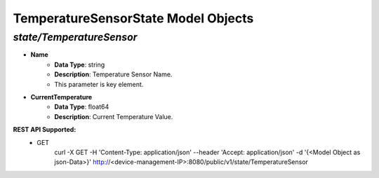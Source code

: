 TemperatureSensorState Model Objects
============================================

*state/TemperatureSensor*
------------------------------------

- **Name**
	- **Data Type**: string
	- **Description**: Temperature Sensor Name.
	- This parameter is key element.
- **CurrentTemperature**
	- **Data Type**: float64
	- **Description**: Current Temperature Value.


**REST API Supported:**
	- GET
		 curl -X GET -H 'Content-Type: application/json' --header 'Accept: application/json' -d '{<Model Object as json-Data>}' http://<device-management-IP>:8080/public/v1/state/TemperatureSensor



